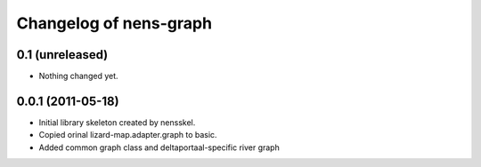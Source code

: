 Changelog of nens-graph
===================================================


0.1 (unreleased)
----------------

- Nothing changed yet.


0.0.1 (2011-05-18)
------------------

- Initial library skeleton created by nensskel.

- Copied orinal lizard-map.adapter.graph to basic.

- Added common graph class and deltaportaal-specific river graph
